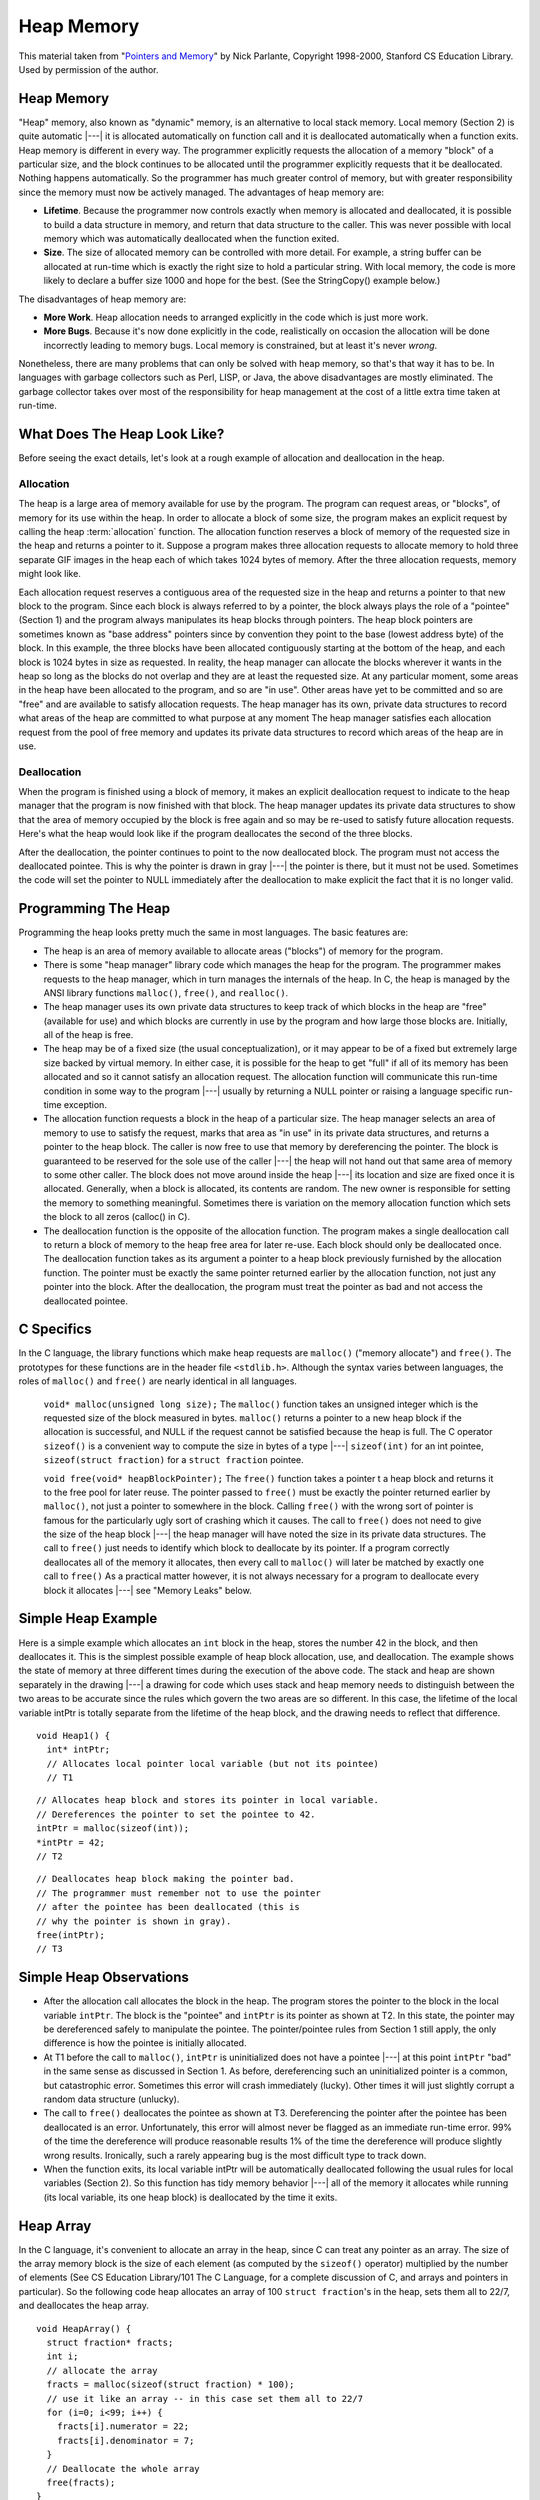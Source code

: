 .. This file is part of the OpenDSA eTextbook project. See
.. http://algoviz.org/OpenDSA for more details.
.. Copyright (c) 2012-2013 by the OpenDSA Project Contributors, and
.. distributed under an MIT open source license.

.. avmetadata:: 
   :author: Nick Parlante, Cliff Shaffer, and Sally Hamouda
   :topic: Pointers

Heap Memory
===========

This material taken from
"`Pointers and Memory
<http://cslibrary.stanford.edu/102/PointersAndMemory.pdf>`_"
by Nick Parlante, Copyright 1998-2000,
Stanford CS Education Library.
Used by permission of the author.

Heap Memory
-----------

"Heap" memory, also known as "dynamic" memory, is an alternative to
local stack memory.
Local memory (Section 2) is quite automatic |---| it is allocated
automatically on function call and it is deallocated automatically
when a function exits.
Heap memory is different in every way.
The programmer explicitly requests the allocation of a memory
"block" of a particular size, and the block continues to be allocated
until the programmer explicitly requests that it be deallocated.
Nothing happens automatically.
So the programmer has much greater control of memory, but with greater
responsibility since the memory must now be actively managed.
The advantages of heap memory are: 

* **Lifetime**. Because the programmer now controls exactly when memory
  is allocated and deallocated, it is possible to build a data
  structure in memory, and return that data structure to the
  caller. This was never possible with local memory which was
  automatically deallocated when the function exited.

* **Size**. The size of allocated memory can be controlled with more
  detail. For example, a string buffer can be allocated at run-time
  which is exactly the right size to hold a particular string. With
  local memory, the code is more likely to declare a buffer size 1000
  and hope for the best. (See the StringCopy() example below.)

The disadvantages of heap memory are:

* **More Work**. Heap allocation needs to arranged explicitly in the
  code which is just more work.

* **More Bugs**. Because it's now done explicitly in the code,
  realistically on occasion the allocation will be done incorrectly
  leading to memory bugs. Local memory is constrained, but at least
  it's never *wrong*.

Nonetheless, there are many problems that can only be solved with heap
memory, so that's that way it has to be.
In languages with garbage collectors such as Perl, LISP, or Java,
the above disadvantages are mostly eliminated.
The garbage collector takes over most of the responsibility for heap
management at the cost of a little extra time taken at run-time.


What Does The Heap Look Like?
-----------------------------

Before seeing the exact details, let's look at a rough example of
allocation and deallocation in the heap.

Allocation
~~~~~~~~~~

The heap is a large area of memory available for use by the program. 
The program can request areas, or "blocks", of memory for its use
within the heap.
In order to allocate a block of some size, the program makes an explicit request by calling the heap :term:`allocation` function. 
The allocation function reserves a block of memory of the requested size in the heap and returns a pointer to it. Suppose a program makes three allocation requests to allocate memory to hold three separate GIF images in the heap each of which takes 1024 bytes of memory. After the three allocation requests, memory might look like.

.. odsafig:: Images/LocalHeapaloc.png
   :width: 400
   :align: center
   :capalign: justify
   :figwidth: 100% 
   
Each allocation request reserves a contiguous area of the requested size in the heap and
returns a pointer to that new block to the program. Since each block is always referred to
by a pointer, the block always plays the role of a "pointee" (Section 1) and the program
always manipulates its heap blocks through pointers. The heap block pointers are
sometimes known as "base address" pointers since by convention they point to the base
(lowest address byte) of the block.
In this example, the three blocks have been allocated contiguously starting at the bottom
of the heap, and each block is 1024 bytes in size as requested. In reality, the heap
manager can allocate the blocks wherever it wants in the heap so long as the blocks do
not overlap and they are at least the requested size. At any particular moment, some areas
in the heap have been allocated to the program, and so are "in use". Other areas have yet
to be committed and so are "free" and are available to satisfy allocation requests. The
heap manager has its own, private data structures to record what areas of the heap are
committed to what purpose at any moment  The heap manager satisfies each allocation
request from the pool of free memory and updates its private data structures to record
which areas of the heap are in use. 

Deallocation
~~~~~~~~~~~~

When the program is finished using a block of memory, it makes an explicit 
deallocation request to indicate to the heap manager that the program is now finished with that block.
The heap manager updates its private data structures to show that the area of memory
occupied by the block is free again and so may be re-used to satisfy future allocation
requests. Here's what the heap would look like if the program deallocates the second of
the three blocks.   	

.. odsafig:: Images/LocalHeapdealoc.png
   :width: 300
   :align: center
   :capalign: justify
   :figwidth: 100% 
   
After the deallocation, the pointer continues to point to the now deallocated block. The
program must not access the deallocated pointee. This is why the pointer is drawn in gray
|---| the pointer is there, but it must not be used. Sometimes the code will set the pointer to
NULL immediately after the deallocation to make explicit the fact that it is no longer
valid.


Programming The Heap
--------------------

Programming the heap looks pretty much the same in most languages. The basic features
are:

* The heap is an area of memory available to allocate areas ("blocks")
  of memory for the program.

* There is some "heap manager" library code which manages the heap for
  the program. The programmer makes requests to the heap manager,
  which in turn manages the internals of the heap. In C, the heap is
  managed by the ANSI library functions ``malloc()``, ``free()``, and
  ``realloc()``.

* The heap manager uses its own private data structures to keep track
  of which blocks in the heap are "free" (available for use) and which
  blocks are currently in use by the program and how large those
  blocks are. Initially, all of the heap is free.

* The heap may be of a fixed size (the usual conceptualization), or it
  may appear to be of a fixed but extremely large size backed by
  virtual memory. In either case, it is possible for the heap to get
  "full" if all of its memory has been allocated and so it cannot
  satisfy an allocation request. The allocation function will
  communicate this run-time condition in some way to the program |---|
  usually by returning a NULL pointer or raising a language specific
  run-time exception.

* The allocation function requests a block in the heap of a particular
  size. The heap manager selects an area of memory to use to satisfy
  the request, marks that area as "in use" in its private data
  structures, and returns a pointer to the heap block. The caller is
  now free to use that memory by dereferencing the pointer. The block
  is guaranteed to be reserved for the sole use of the caller |---|
  the heap will not hand out that same area of memory to some other
  caller. The block does not move around inside the heap |---| its
  location and size are fixed once it is allocated. Generally, when a
  block is allocated, its contents are random. The new owner is
  responsible for setting the memory to something
  meaningful. Sometimes there is variation on the memory allocation
  function which sets the block to all zeros (calloc() in C).

* The deallocation function is the opposite of the allocation
  function. The program makes a single deallocation call to return a
  block of memory to the heap free area for later re-use. Each block
  should only be deallocated once. The deallocation function takes as
  its argument a pointer to a heap block previously furnished by the
  allocation function. The pointer must be exactly the same pointer
  returned earlier by the allocation function, not just any pointer
  into the block. After the deallocation, the program must treat the
  pointer as bad and not access the deallocated pointee.


C Specifics
-----------

In the C language, the library functions which make heap requests are
``malloc()`` ("memory allocate") and ``free()``.
The prototypes for these functions are in the header file ``<stdlib.h>``.
Although the syntax varies between languages, the roles of
``malloc()`` and ``free()`` are nearly identical in all languages.

   ``void* malloc(unsigned long size);``
   The ``malloc()`` function takes an unsigned integer which is the
   requested size of the block measured in bytes.
   ``malloc()`` returns a pointer to a new heap block if the
   allocation is successful, and NULL if the request cannot be
   satisfied because the heap is full.
   The C operator ``sizeof()`` is a convenient way to compute the size
   in bytes of a type |---| ``sizeof(int)`` for an  int pointee,
   ``sizeof(struct fraction)`` for a ``struct fraction`` pointee.
	
   ``void free(void* heapBlockPointer);``
   The ``free()`` function takes a pointer t a heap block and returns
   it to the free pool for later reuse. The pointer passed to
   ``free()`` must be exactly the pointer returned earlier by
   ``malloc()``, not just a pointer to somewhere in the block.
   Calling ``free()`` with the wrong sort of pointer is famous for the
   particularly ugly sort of crashing which it causes. The call to
   ``free()`` does not need to give the size of the heap block |---|
   the heap manager will have noted the size in its private data
   structures. The call to ``free()`` just needs to identify which
   block to deallocate by its pointer. If a program correctly
   deallocates all of the memory it allocates, then every call to
   ``malloc()`` will later be matched by exactly one call to
   ``free()`` As a practical matter however, it is not always
   necessary for a program to deallocate every block it allocates
   |---| see "Memory Leaks" below.
	

Simple Heap Example
-------------------
Here is a simple example which allocates an 
``int`` block in the heap, stores the number 42 in the block, and then deallocates it. 
This is the simplest possible example of heap block allocation, use, and deallocation. 
The example shows the state of memory at three different times during the execution of the above code. The stack and heap are shown
separately in the drawing |---| a drawing for code which uses stack and heap memory needs
to distinguish between the two areas to be accurate since the rules which govern the two
areas are so different. In this case, the lifetime of the local variable intPtr is totally
separate from the lifetime of the heap block, and the drawing needs to reflect that
difference.

::

   void Heap1() {
     int* intPtr;
     // Allocates local pointer local variable (but not its pointee)
     // T1


.. odsafig:: Images/LocalHeapintptrxxx.png
   :width: 300
   :align: center
   :capalign: justify
   :figwidth: 100% 
   


::

	 // Allocates heap block and stores its pointer in local variable.
	 // Dereferences the pointer to set the pointee to 42.
	 intPtr = malloc(sizeof(int));
	 *intPtr = 42;
	 // T2
	 
.. odsafig:: Images/LocalHeapintptr42.png
   :width: 300
   :align: center
   :capalign: justify
   :figwidth: 100% 
   

::

	 // Deallocates heap block making the pointer bad.
	 // The programmer must remember not to use the pointer
	 // after the pointee has been deallocated (this is
	 // why the pointer is shown in gray).
	 free(intPtr);
	 // T3
	 
.. odsafig:: Images/LocalHeapintptr.png
   :width: 300
   :align: center
   :capalign: justify
   :figwidth: 100% 	 
   
   
   
Simple Heap Observations
-------------------------

* After the allocation call allocates the block in the heap. The
  program stores the pointer to the block in the local variable
  ``intPtr``. The block is the "pointee" and ``intPtr`` is its pointer
  as shown at T2. In this state, the pointer may be dereferenced
  safely to manipulate the pointee. The pointer/pointee rules from
  Section 1 still apply, the only difference is how the pointee is
  initially allocated.

* At T1 before the call to ``malloc()``, ``intPtr`` is uninitialized
  does not have a pointee |---| at this point ``intPtr`` "bad" in the
  same sense as discussed in Section 1. As before, dereferencing such
  an uninitialized pointer is a common, but catastrophic
  error. Sometimes this error will crash immediately (lucky). Other
  times it will just slightly corrupt a random data structure
  (unlucky).

* The call to ``free()`` deallocates the pointee as shown at
  T3. Dereferencing the pointer after the pointee has been deallocated
  is an error. Unfortunately, this error will almost never be flagged
  as an immediate run-time error. 99% of the time the dereference will
  produce reasonable results 1% of the time the dereference will
  produce slightly wrong results. Ironically, such a rarely appearing
  bug is the most difficult type to track down.

* When the function exits, its local variable intPtr will be
  automatically deallocated following the usual rules for local
  variables (Section 2). So this function has tidy memory behavior
  |---| all of the memory it allocates while running (its local
  variable, its one heap block) is deallocated by the time it exits.


Heap Array
----------

In the C language, it's convenient to allocate an array in the heap,
since C can treat any pointer as an array.
The size of the array memory block is the size of each element (as 
computed by the ``sizeof()`` operator) multiplied by the number of
elements (See CS Education Library/101 The C Language, for a complete
discussion of C, and arrays and pointers in particular).
So the following code heap allocates an array of 100 
``struct fraction``'s in the heap, sets them all to 22/7, and
deallocates the heap array.

::

	void HeapArray() {
	  struct fraction* fracts;
	  int i;
	  // allocate the array
	  fracts = malloc(sizeof(struct fraction) * 100);
	  // use it like an array -- in this case set them all to 22/7
	  for (i=0; i<99; i++) {
	    fracts[i].numerator = 22;
	    fracts[i].denominator = 7;
	  }
	  // Deallocate the whole array
	  free(fracts);
	}
	
Heap String Example
-------------------
Here is a more useful heap array example. The ``StringCopy()`` function takes a C string,
makes a copy of that string in the heap, and returns a pointer to the new string. The caller
takes over ownership of the new string and is responsible for freeing it.

::

	/*
	 Given a C string, return a heap allocated copy of the string.
	 Allocate a block in the heap of the appropriate size,
	 copies the string into the block, and returns a pointer to the block.
	 The caller takes over ownership of the block and is responsible
	 for freeing it.
	*/
	char* StringCopy(const char* string) {
	  char* newString;
	  int len;
	  len = strlen(string) + 1;   // +1 to account for the '\0'
	  newString = malloc(sizeof(char)*len); 	// elem-size * number-of-elements
	  assert(newString != NULL); 	// simplistic error check (a good habit)
	  strcpy(newString, string); 	// copy the passed in string to the block
	  
	  return(newString); 	// return a ptr to the block
	}

Heap String Observations
~~~~~~~~~~~~~~~~~~~~~~~~

``StringCopy()`` takes advantage of both of the key features of heap memory:

* **Size**. ``StringCopy()`` specifies, at run-time, the exact size of
  the block needed to store the string in its call to
  ``malloc()``. Local memory cannot do that since its size is
  specified at compile-time. The call to ``sizeof(char)`` is not
  really necessary, since the size of  ``char``  is 1 by
  definition. In any case, the example demonstrates the correct
  formula for the size of an array block which is  ``element-size *
  number-of-elements``.

* **Lifetime**.  ``StringCopy()`` allocates the block, but then passes
  ownership of it to the caller. There is no call to free(), so the
  block continues to exist even after the function exits. Local memory
  cannot do that. The caller will need to take care of the
  deallocation when it is finished with the string.


Memory Leaks
------------

What happens if some memory is heap allocated, but never deallocated?
A program which forgets to deallocate a block is said to have a
:term:`memory leak` which may or may not be a serious problem.
The result will be that the heap gradually fill up as there 
continue to be allocation requests, but no deallocation requests to
return blocks for re-use.
For a program which runs, computes something, and exits immediately, memory leaks
are not usually a concern. Such a "one shot" program could omit all of its deallocation
requests and still mostly work. Memory leaks are more of a problem for a program which
runs for an indeterminate amount of time. In that case, the memory leaks can gradually
fill the heap until allocation requests cannot be satisfied, and the program stops working
or crashes. Many commercial programs have memory leaks, so that when run for long
enough, or with large data-sets, they fill their heaps and crash. Often the error detection
and avoidance code for the heap-full error condition is not well tested, precisely because
the case is rarely encountered with short runs of the program |---| that's why filling the
heap often results in a real crash instead of a polite error message. Most compilers have a
"heap debugging" utility which adds debugging code to a program to track every
allocation and deallocation. When an allocation has no matching deallocation, that's a
leak, and the heap debugger can help you find them.

Ownership
---------

``StringCopy()`` allocates the heap block, but it does not deallocate it. This is so the caller
can use the new string. However, this introduces the problem that somebody does need to
remember to deallocate the block, and it is not going to be ``StringCopy()``. That is why the
comment for ``StringCopy()`` mentions specifically that the caller is taking on 
ownership  of the block. Every block of memory has exactly one "owner" who takes responsibility for
deallocating it. Other entities can have pointers, but they are just sharing. There's only
one owner, and the comment for ``StringCopy()`` makes it clear that ownership is being
passed from ``StringCopy()`` to the caller. Good documentation always remembers to
discuss the ownership rules which a function expects to apply to its parameters or return
value. Or put the other way, a frequent error in documentation is that it forgets to
mention, one way or the other, what the ownership rules are for a parameter or return
value. That's one way that memory errors and leaks are created.

Ownership Models
~~~~~~~~~~~~~~~~

The two common patterns for ownership are:

* **Caller ownership**.  The caller owns its own memory. It may pass a
  pointer to the callee for sharing purposes, but the caller retains
  ownership. The callee can access things while it runs, and
  allocate and deallocate its own memory, but it should not disrupt
  the caller's memory.
	
* **Callee allocated and returned**. The callee allocates some memory
  and returns it to the caller. This happens because the result of the
  callee computation needs new memory to be stored or
  represented. The new 	memory is passed to the caller so they can see
  the result, and the caller 	must take over ownership of the
  memory. This is the pattern demonstrated in ``StringCopy()``.

Heap Memory Summary
-------------------

Heap memory provides greater control for the programmer |---| the
blocks of memory can be requested in any size, and they remain
allocated until they are deallocated explicitly.
Heap memory can be passed back to the caller since it is not deallocated on exit, and it
can be used to build linked structures such as linked lists and binary trees. The
disadvantage of heap memory is that  the program must make explicit allocation and
deallocate calls to manage the heap memory. The heap memory does not operate
automatically and conveniently the way local memory does.

